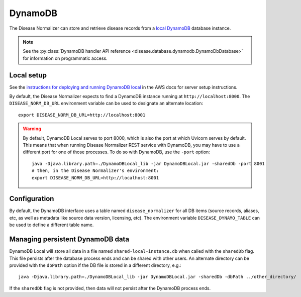 .. _dynamodb:

DynamoDB
========

The Disease Normalizer can store and retrieve disease records from a `local DynamoDB <https://docs.aws.amazon.com/amazondynamodb/latest/developerguide/DynamoDBLocal.html>`_ database instance.

.. note::

    See the :py:class:`DynamoDB handler API reference <disease.database.dynamodb.DynamoDbDatabase>` for information on programmatic access.

Local setup
-----------

See the `instructions for deploying and running DynamoDB local <https://docs.aws.amazon.com/amazondynamodb/latest/developerguide/DynamoDBLocal.DownloadingAndRunning.html>`_ in the AWS docs for server setup instructions.

By default, the Disease Normalizer expects to find a DynamoDB instance running at ``http://localhost:8000``. The ``DISEASE_NORM_DB_URL`` environment variable can be used to designate an alternate location: ::

    export DISEASE_NORM_DB_URL=http://localhost:8001

.. warning::

    By default, DynamoDB Local serves to port 8000, which is also the port at which Uvicorn serves by default. This means that when running Disease Normalizer REST service with DynamoDB, you may have to use a different port for one of those processes. To do so with DynamoDB, use the ``-port`` option: ::

        java -Djava.library.path=./DynamoDBLocal_lib -jar DynamoDBLocal.jar -sharedDb -port 8001
        # then, in the Disease Normalizer's environment:
        export DISEASE_NORM_DB_URL=http://localhost:8001

Configuration
-------------

By default, the DynamoDB interface uses a table named ``disease_normalizer`` for all DB items (source records, aliases, etc, as well as metadata like source data version, licensing, etc). The environment variable ``DISEASE_DYNAMO_TABLE`` can be used to define a different table name.

Managing persistent DynamoDB data
--------------------------------------------

DynamoDB Local will store all data in a file named ``shared-local-instance.db`` when called with the ``sharedDb`` flag. This file persists after the database process ends and can be shared with other users. An alternate directory can be provided with the ``dbPath`` option if the DB file is stored in a different directory, e.g.: ::

    java -Djava.library.path=./DynamoDBLocal_lib -jar DynamoDBLocal.jar -sharedDb -dbPath ../other_directory/

If the ``sharedDb`` flag is not provided, then data will not persist after the DynamoDB process ends.
